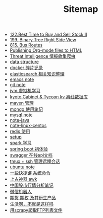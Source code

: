 #+TITLE: Sitemap

- [[file:122-Best Time to Buy and Sell Stock II.org][122.Best Time to Buy and Sell Stock II]]
- [[file:199-Binary Tree Right Side View.org][199. Binary Tree Right Side View]]
- [[file:815-Bus Routes.org][815. Bus Routes]]
- [[file:org-to-html.org][Publishing Org-mode files to HTML]]
- [[file:note-threat_intelligence-开源情报整理.org][Threat Intelligence 情报收集爬虫]]
- [[file:note-data-structure.org][data structure]]
- [[file:note-docker-Docker使用.org][docker 碎片记录]]
- [[file:note-elasticsearch.org][elasticsearch 相关知识整理]]
- [[file:note-emacs.org][emacs note]]
- [[file:note-git.org][git note]]
- [[file:note-jvm.org][jvm 虚拟机学习]]
- [[file:note-kc&kt.org][kyoto Cabinet & Tycoon kv 离线数据库]]
- [[file:note-maven.org][maven 管理]]
- [[file:note-Mongo.org][mongo 使用笔记]]
- [[file:note-Mysql.org][mysql note]]
- [[file:note-java.org][note-java]]
- [[file:note-linux-centos.org][note-linux-centos]]
- [[file:note-redis.org][redis 使用]]
- [[file:setup.org][setup]]
- [[file:note-spark_use.org][spark 学习]]
- [[file:note-spring-framework.org][spring boot 初体验]]
- [[file:note-swagger.org][swagger 在线api文档]]
- [[file:note-tmux.org][tmux + ssh 管理远程会话]]
- [[file:note-linux-Ubuntu开发环境的配置记录.org][ubuntu  note]]
- [[file:note-shortcutes.org][一些快捷键 系统命令]]
- [[file:note-linux-上古神器awk.org][上古神器 awk]]
- [[file:auto-stack.org][中国股市行情分析笔记]]
- [[file:note-robot-微信机器人demo.org][微信机器人]]
- [[file:note-options.org][期货 期权 及其衍生产品]]
- [[file:index.org][生活啊，不就是这样吗]]
- [[file:note-scrapy-用scrapy爬取FTP列表文件.org][用scrapy爬取FTP列表文件]]